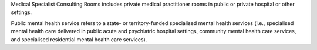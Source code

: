 Medical Specialist Consulting Rooms includes private medical practitioner rooms
in public or private hospital or other settings.

Public mental health service refers to a state- or territory-funded specialised
mental health services (i.e., specialised mental health care delivered in
public acute and psychiatric hospital settings, community mental health care
services, and specialised residential mental health care services).


